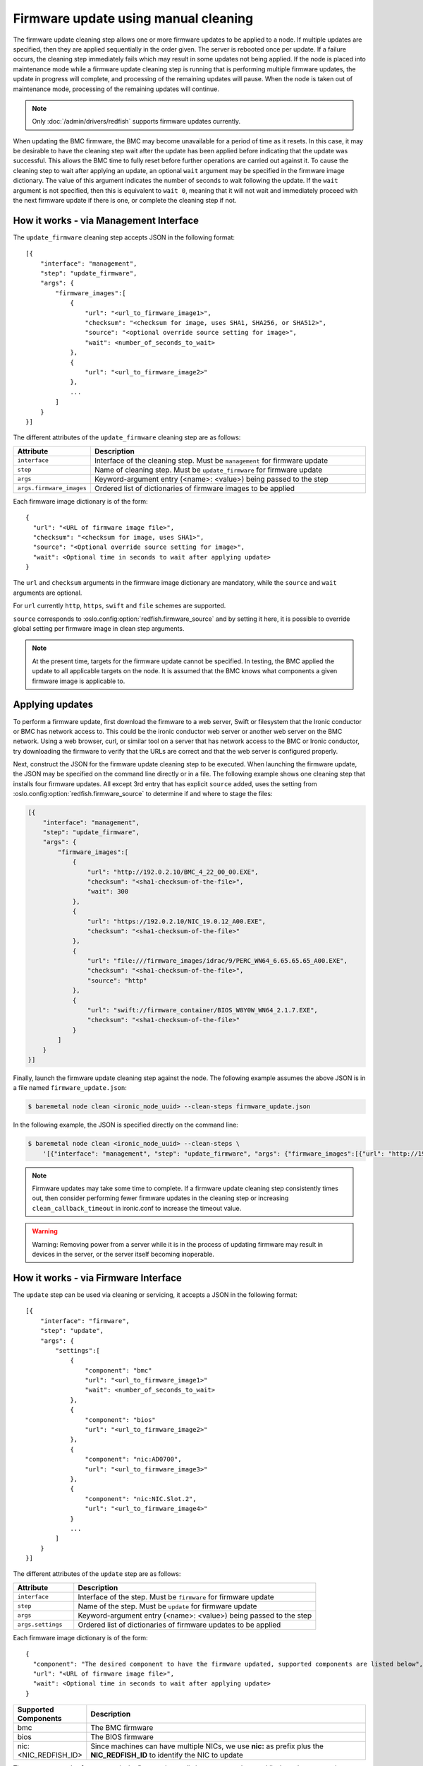 Firmware update using manual cleaning
=====================================

The firmware update cleaning step allows one or more firmware updates to be
applied to a node. If multiple updates are specified, then they are applied
sequentially in the order given. The server is rebooted once per update.
If a failure occurs, the cleaning step immediately fails which may result
in some updates not being applied. If the node is placed into maintenance
mode while a firmware update cleaning step is running that is performing
multiple firmware updates, the update in progress will complete, and processing
of the remaining updates will pause.  When the node is taken out of maintenance
mode, processing of the remaining updates will continue.

.. note:: Only :doc:`/admin/drivers/redfish` supports firmware updates
   currently.

When updating the BMC firmware, the BMC may become unavailable for a period of
time as it resets. In this case, it may be desirable to have the cleaning step
wait after the update has been applied before indicating that the
update was successful. This allows the BMC time to fully reset before further
operations are carried out against it. To cause the cleaning step to wait after
applying an update, an optional ``wait`` argument may be specified in the
firmware image dictionary. The value of this argument indicates the number of
seconds to wait following the update. If the ``wait`` argument is not
specified, then this is equivalent to ``wait 0``, meaning that it will not
wait and immediately proceed with the next firmware update if there is one,
or complete the cleaning step if not.

How it works - via Management Interface
---------------------------------------

The ``update_firmware`` cleaning step accepts JSON in the following format::

    [{
        "interface": "management",
        "step": "update_firmware",
        "args": {
            "firmware_images":[
                {
                    "url": "<url_to_firmware_image1>",
                    "checksum": "<checksum for image, uses SHA1, SHA256, or SHA512>",
                    "source": "<optional override source setting for image>",
                    "wait": <number_of_seconds_to_wait>
                },
                {
                    "url": "<url_to_firmware_image2>"
                },
                ...
            ]
        }
    }]

The different attributes of the ``update_firmware`` cleaning step are as follows:

.. csv-table::
    :header: "Attribute", "Description"
    :widths: 30, 120

    "``interface``", "Interface of the cleaning step.  Must be ``management`` for firmware update"
    "``step``", "Name of cleaning step.  Must be ``update_firmware`` for firmware update"
    "``args``", "Keyword-argument entry (<name>: <value>) being passed to the step"
    "``args.firmware_images``", "Ordered list of dictionaries of firmware images to be applied"

Each firmware image dictionary is of the form::

    {
      "url": "<URL of firmware image file>",
      "checksum": "<checksum for image, uses SHA1>",
      "source": "<Optional override source setting for image>",
      "wait": <Optional time in seconds to wait after applying update>
    }

The ``url`` and ``checksum`` arguments in the firmware image dictionary are
mandatory, while the ``source`` and ``wait`` arguments are optional.

For ``url`` currently ``http``, ``https``, ``swift`` and ``file`` schemes are
supported.

``source`` corresponds to :oslo.config:option:`redfish.firmware_source` and by
setting it here, it is possible to override global setting per firmware image
in clean step arguments.

.. note::
   At the present time, targets for the firmware update cannot be specified.
   In testing, the BMC applied the update to all applicable targets on the
   node. It is assumed that the BMC knows what components a given firmware
   image is applicable to.

Applying updates
----------------

To perform a firmware update, first download the firmware to a web server,
Swift or filesystem that the Ironic conductor or BMC has network access to.
This could be the ironic conductor web server or another web server on the BMC
network. Using a web browser, curl, or similar tool on a server that has
network access to the BMC or Ironic conductor, try downloading the firmware to
verify that the URLs are correct and that the web server is configured
properly.

Next, construct the JSON for the firmware update cleaning step to be executed.
When launching the firmware update, the JSON may be specified on the command
line directly or in a file. The following example shows one cleaning step that
installs four firmware updates. All except 3rd entry that has explicit
``source`` added, uses the setting from :oslo.config:option:`redfish.firmware_source`
to determine if and where to stage the files:

.. code-block:: json

    [{
        "interface": "management",
        "step": "update_firmware",
        "args": {
            "firmware_images":[
                {
                    "url": "http://192.0.2.10/BMC_4_22_00_00.EXE",
                    "checksum": "<sha1-checksum-of-the-file>",
                    "wait": 300
                },
                {
                    "url": "https://192.0.2.10/NIC_19.0.12_A00.EXE",
                    "checksum": "<sha1-checksum-of-the-file>"
                },
                {
                    "url": "file:///firmware_images/idrac/9/PERC_WN64_6.65.65.65_A00.EXE",
                    "checksum": "<sha1-checksum-of-the-file>",
                    "source": "http"
                },
                {
                    "url": "swift://firmware_container/BIOS_W8Y0W_WN64_2.1.7.EXE",
                    "checksum": "<sha1-checksum-of-the-file>"
                }
            ]
        }
    }]

Finally, launch the firmware update cleaning step against the node. The
following example assumes the above JSON is in a file named
``firmware_update.json``:

.. code-block:: console

   $ baremetal node clean <ironic_node_uuid> --clean-steps firmware_update.json

In the following example, the JSON is specified directly on the command line:

.. code-block:: console

   $ baremetal node clean <ironic_node_uuid> --clean-steps \
       '[{"interface": "management", "step": "update_firmware", "args": {"firmware_images":[{"url": "http://192.0.2.10/BMC_4_22_00_00.EXE", "wait": 300}, {"url": "https://192.0.2.10/NIC_19.0.12_A00.EXE"}]}}]'

.. note::
   Firmware updates may take some time to complete. If a firmware update
   cleaning step consistently times out, then consider performing fewer
   firmware updates in the cleaning step or increasing
   ``clean_callback_timeout`` in ironic.conf to increase the timeout value.

.. warning::
   Warning: Removing power from a server while it is in the process of updating
   firmware may result in devices in the server, or the server itself becoming
   inoperable.

How it works - via Firmware Interface
-------------------------------------

The ``update`` step can be used via cleaning or servicing, it accepts a JSON in
the following format::

    [{
        "interface": "firmware",
        "step": "update",
        "args": {
            "settings":[
                {
                    "component": "bmc"
                    "url": "<url_to_firmware_image1>"
                    "wait": <number_of_seconds_to_wait>
                },
                {
                    "component": "bios"
                    "url": "<url_to_firmware_image2>"
                },
                {
                    "component": "nic:AD0700",
                    "url": "<url_to_firmware_image3>"
                },
                {
                    "component": "nic:NIC.Slot.2",
                    "url": "<url_to_firmware_image4>"
                }
                ...
            ]
        }
    }]

The different attributes of the ``update`` step are as follows:

.. csv-table::
    :header: "Attribute", "Description"
    :widths: 30, 120

    "``interface``", "Interface of the step.  Must be ``firmware`` for firmware update"
    "``step``", "Name of the step.  Must be ``update`` for firmware update"
    "``args``", "Keyword-argument entry (<name>: <value>) being passed to the step"
    "``args.settings``", "Ordered list of dictionaries of firmware updates to be applied"

Each firmware image dictionary is of the form::

    {
      "component": "The desired component to have the firmware updated, supported components are listed below",
      "url": "<URL of firmware image file>",
      "wait": <Optional time in seconds to wait after applying update>
    }

.. csv-table::
    :header: "Supported Components", "Description"
    :widths: 30, 120

    "bmc", "The BMC firmware"
    "bios", "The BIOS firmware"
    "nic:<NIC_REDFISH_ID>", "Since machines can have multiple NICs, we use **nic:** as prefix plus the **NIC_REDFISH_ID** to identify the NIC to update"

The ``component`` and ``url`` arguments in the firmware image dictionary are
mandatory, while the ``wait`` argument is optional.

For ``url`` currently ``http``, ``https``, ``swift`` and ``file`` schemes are
supported.


Applying updates
----------------

To perform a firmware update, first download the firmware to a web server,
Swift or filesystem that the Ironic conductor or BMC has network access to.
This could be the ironic conductor web server or another web server on the BMC
network. Using a web browser, curl, or similar tool on a server that has
network access to the BMC or Ironic conductor, try downloading the firmware to
verify that the URLs are correct and that the web server is configured
properly.

Next, construct the JSON for the firmware update step to be executed.
When launching the firmware update, the JSON may be specified on the command
line directly or in a file. The following example shows one step that
installs two firmware updates.

.. code-block:: json

    [{
        "interface": "firmware",
        "step": "update",
        "args": {
            "settings":[
                {
                    "component": "bmc",
                    "url": "http://192.0.2.10/BMC_4_22_00_00.EXE",
                    "wait": 300
                },
                {
                    "component": "bios",
                    "url": "https://192.0.2.10/BIOS_19.0.12_A00.EXE"
                },
                {
                    "component": "nic:AD0700",
                    "url": "http://192.0.2.10/NIC_19.0.12_AD0700.EXE"
                },
                {
                    "component": "nic:NIC.Slot.2",
                    "url": "http://192.0.2.10/NICSlot2_1.0.12.EXE"
                }
            ]
        }
    }]


It is also possible to use ``runbooks`` for firmware updates.

.. code-block:: console

    $ baremetal runbook create --name <RUNBOOK> --steps \
        '[{"interface": "firmware", "step": "update", "args": {"settings":[{"component": "bmc", "url":"http://192.168.0.8:8080/ilo5278.bin"}, {"component": "nic:AD0700", "url":"http://192.168.0.8:8080/nic.bin"}, {"component": "nic:NIC.Slot.2", "url":"http://192.168.0.8:8080/nic.bin"}]}}]'
    $ baremetal node add trait <ironic_node_uuid> <RUNBOOK>
    $ baremetal node <clean or service>  <ironic_node_uuid> --runbook <RUNBOOK>

Finally, launch the firmware update step against the node. The
following example assumes the above JSON is in a file named
``update.json``:

.. code-block:: console

   $ baremetal node clean <ironic_node_uuid> --clean-steps update.json
   $ baremetal node service <ironic_node_uuid> --service-steps update.json

In the following example, the JSON is specified directly on the command line:

.. code-block:: console

   $ baremetal node clean <ironic_node_uuid> --clean-steps \
       '[{"interface": "firmware", "step": "update", "args": {"settings":[{"component": "bmc", "url":"http://192.168.0.8:8080/ilo5278.bin"}]}}]'
   $ baremetal node clean <ironic_node_uuid> --clean-steps \
       '[{"interface": "firmware", "step": "update", "args": {"settings":[{"component": "bios", "url":"http://192.168.0.8:8080/bios.bin"}]}}]'
   $ baremetal node service <ironic_node_uuid> --service-steps \
       '[{"interface": "firmware", "step": "update", "args": {"settings":[{"component": "bmc", "url":"http://192.168.0.8:8080/ilo5278.bin"}]}}]'
   $ baremetal node service <ironic_node_uuid> --service-steps \
       '[{"interface": "firmware", "step": "update", "args": {"settings":[{"component": "bios", "url":"http://192.168.0.8:8080/bios.bin"}]}}]'
   $ baremetal node clean <ironic_node_uuid> --clean-steps \
       '[{"interface": "firmware", "step": "update", "args": {"settings":[{"component": "nic:AD0700", "url":"http://192.168.0.8:8080/nic.bin"}]}}]'
   $ baremetal node clean <ironic_node_uuid> --clean-steps \
       '[{"interface": "firmware", "step": "update", "args": {"settings":[{"component": "nic:NIC.Slot.2", "url":"http://192.168.0.8:8080/nic.bin"}]}}]'

.. note::
   For Dell machines, you must extract the firmimgFIT.d9 from the iDRAC.exe
   This can be done using the command ``7za e iDRAC_<VERSION>.exe``.

.. note::
   For HPE machines you must extract the ilo5_<version>.bin from the
   ilo5_<version>.fwpkg
   This can be done using the command ``7za e ilo<version>.fwpkg``.
